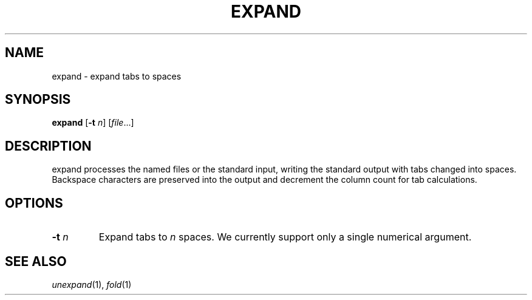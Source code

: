 .TH EXPAND 1 sbase\-VERSION
.SH NAME
expand \- expand tabs to spaces
.SH SYNOPSIS
.B expand
.RB [ \-t
.IR n ]
.RI [ file ...]
.SH DESCRIPTION
expand processes the named files or the standard input, writing the
standard output with tabs changed into spaces.  Backspace characters
are preserved into the output and decrement the column count for tab
calculations.
.SH OPTIONS
.TP
.BI \-t " n"
Expand tabs to
.I n
spaces.  We currently support only a single numerical argument.
.SH SEE ALSO
.IR unexpand (1),
.IR fold (1)
